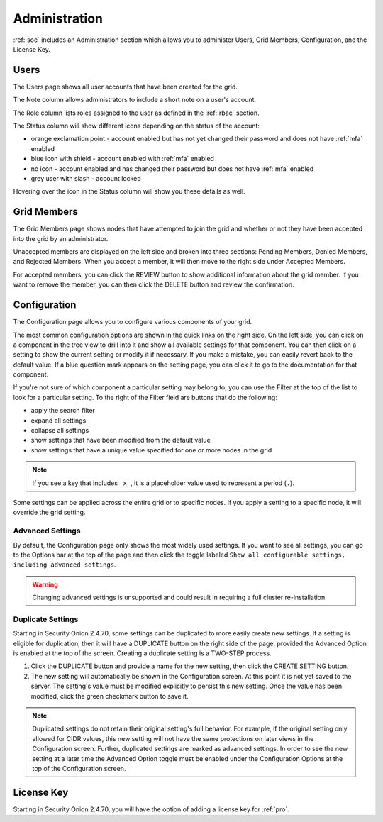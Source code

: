 .. _administration:

Administration
==============

:ref:`soc` includes an Administration section which allows you to administer Users, Grid Members, Configuration, and the License Key.

Users
-----

The Users page shows all user accounts that have been created for the grid.

.. image:: images/81_users.png
  :target: _images/81_users.png

The Note column allows administrators to include a short note on a user's account.

The Role column lists roles assigned to the user as defined in the :ref:`rbac` section.

The Status column will show different icons depending on the status of the account:

- orange exclamation point - account enabled but has not yet changed their password and does not have :ref:`mfa` enabled
- blue icon with shield - account enabled with :ref:`mfa` enabled
- no icon - account enabled and has changed their password but does not have :ref:`mfa` enabled
- grey user with slash - account locked
  
Hovering over the icon in the Status column will show you these details as well.

Grid Members
------------

The Grid Members page shows nodes that have attempted to join the grid and whether or not they have been accepted into the grid by an administrator.

.. image:: images/84_gridmembers.png
  :target: _images/84_gridmembers.png

Unaccepted members are displayed on the left side and broken into three sections: Pending Members, Denied Members, and Rejected Members. When you accept a member, it will then move to the right side under Accepted Members.

For accepted members, you can click the REVIEW button to show additional information about the grid member. If you want to remove the member, you can then click the DELETE button and review the confirmation.

Configuration
-------------

The Configuration page allows you to configure various components of your grid.

.. image:: images/87_config.png
  :target: _images/87_config.png

The most common configuration options are shown in the quick links on the right side. On the left side, you can click on a component in the tree view to drill into it and show all available settings for that component. You can then click on a setting to show the current setting or modify it if necessary. If you make a mistake, you can easily revert back to the default value. If a blue question mark appears on the setting page, you can click it to go to the documentation for that component.

If you're not sure of which component a particular setting may belong to, you can use the Filter at the top of the list to look for a particular setting. To the right of the Filter field are buttons that do the following:

- apply the search filter
- expand all settings
- collapse all settings
- show settings that have been modified from the default value
- show settings that have a unique value specified for one or more nodes in the grid

.. note::

	If you see a key that includes ``_x_``, it is a placeholder value used to represent a period (``.``).

Some settings can be applied across the entire grid or to specific nodes. If you apply a setting to a specific node, it will override the grid setting.

.. _administration-advanced-settings:

Advanced Settings
~~~~~~~~~~~~~~~~~

By default, the Configuration page only shows the most widely used settings. If you want to see all settings, you can go to the Options bar at the top of the page and then click the toggle labeled ``Show all configurable settings, including advanced settings``.

.. warning::

	Changing advanced settings is unsupported and could result in requiring a full cluster re-installation.

.. image:: images/88_config_options.png
  :target: _images/88_config_options.png

Duplicate Settings
~~~~~~~~~~~~~~~~~~

Starting in Security Onion 2.4.70, some settings can be duplicated to more easily create new settings. If a setting is eligible for duplication, then it will have a DUPLICATE button on the right side of the page, provided the Advanced Option is enabled at the top of the screen. Creating a duplicate setting is a TWO-STEP process.

1. Click the DUPLICATE button and provide a name for the new setting, then click the CREATE SETTING button.
2. The new setting will automatically be shown in the Configuration screen. At this point it is not yet saved to the server. The setting's value must be modified explicitly to persist this new setting. Once the value has been modified, click the green checkmark button to save it.

.. note::

  Duplicated settings do not retain their original setting's full behavior. For example, if the original setting only allowed for CIDR values, this new setting will not have the same protections on later views in the Configuration screen. Further, duplicated settings are marked as advanced settings. In order to see the new setting at a later time the Advanced Option toggle must be enabled under the Configuration Options at the top of the Configuration screen.

License Key
-----------

.. image:: images/91_licensekey.png
  :target: _images/91_licensekey.png

Starting in Security Onion 2.4.70, you will have the option of adding a license key for :ref:`pro`.
